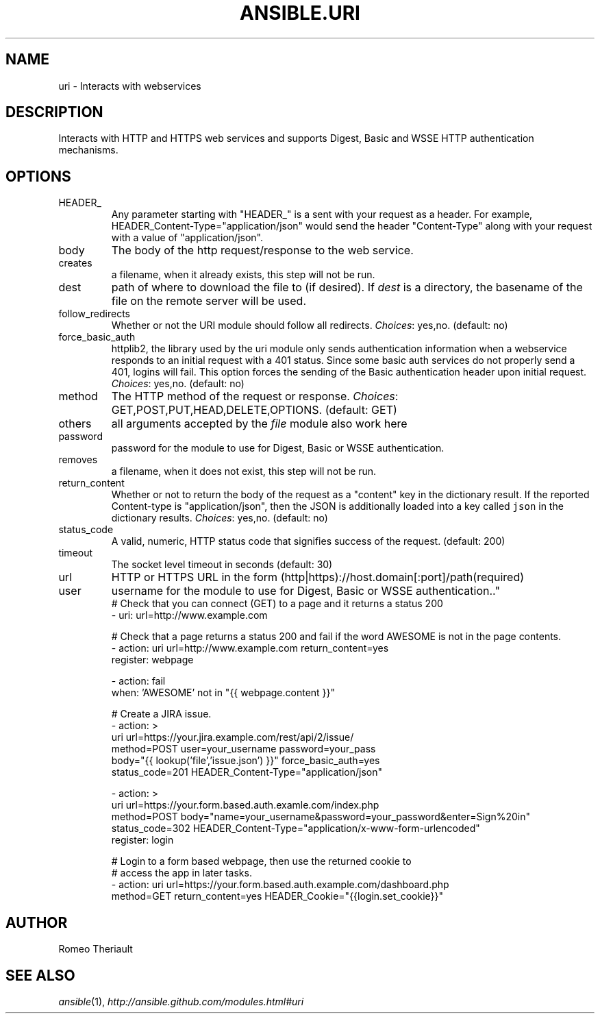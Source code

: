 .TH ANSIBLE.URI 3 "2013-09-13" "1.3.0" "ANSIBLE MODULES"
." generated from library/network/uri
.SH NAME
uri \- Interacts with webservices
." ------ DESCRIPTION
.SH DESCRIPTION
.PP
Interacts with HTTP and HTTPS web services and supports Digest, Basic and WSSE HTTP authentication mechanisms. 
." ------ OPTIONS
."
."
.SH OPTIONS
   
.IP HEADER_
Any parameter starting with "HEADER_" is a sent with your request as a header. For example, HEADER_Content-Type="application/json" would send the header "Content-Type" along with your request with a value of "application/json".   
.IP body
The body of the http request/response to the web service.   
.IP creates
a filename, when it already exists, this step will not be run.   
.IP dest
path of where to download the file to (if desired). If \fIdest\fR is a directory, the basename of the file on the remote server will be used.   
.IP follow_redirects
Whether or not the URI module should follow all redirects.
.IR Choices :
yes,no. (default: no)   
.IP force_basic_auth
httplib2, the library used by the uri module only sends authentication information when a webservice responds to an initial request with a 401 status. Since some basic auth services do not properly send a 401, logins will fail. This option forces the sending of the Basic authentication header upon initial request.
.IR Choices :
yes,no. (default: no)   
.IP method
The HTTP method of the request or response.
.IR Choices :
GET,POST,PUT,HEAD,DELETE,OPTIONS. (default: GET)   
.IP others
all arguments accepted by the \fIfile\fR module also work here   
.IP password
password for the module to use for Digest, Basic or WSSE authentication.   
.IP removes
a filename, when it does not exist, this step will not be run.   
.IP return_content
Whether or not to return the body of the request as a "content" key in the dictionary result. If the reported Content-type is "application/json", then the JSON is additionally loaded into a key called \fCjson\fR in the dictionary results.
.IR Choices :
yes,no. (default: no)   
.IP status_code
A valid, numeric, HTTP status code that signifies success of the request. (default: 200)   
.IP timeout
The socket level timeout in seconds (default: 30)   
.IP url
HTTP or HTTPS URL in the form (http|https)://host.domain[:port]/path(required)   
.IP user
username for the module to use for Digest, Basic or WSSE authentication.."
."
." ------ NOTES
."
."
." ------ EXAMPLES
." ------ PLAINEXAMPLES
.nf
# Check that you can connect (GET) to a page and it returns a status 200
- uri: url=http://www.example.com

# Check that a page returns a status 200 and fail if the word AWESOME is not in the page contents.
- action: uri url=http://www.example.com return_content=yes
  register: webpage

- action: fail
  when: 'AWESOME' not in "{{ webpage.content }}"


# Create a JIRA issue.
- action: >
        uri url=https://your.jira.example.com/rest/api/2/issue/ 
        method=POST user=your_username password=your_pass 
        body="{{ lookup('file','issue.json') }}" force_basic_auth=yes 
        status_code=201 HEADER_Content-Type="application/json"  

- action: > 
        uri url=https://your.form.based.auth.examle.com/index.php 
        method=POST body="name=your_username&password=your_password&enter=Sign%20in" 
        status_code=302 HEADER_Content-Type="application/x-www-form-urlencoded"
  register: login

# Login to a form based webpage, then use the returned cookie to
# access the app in later tasks.
- action: uri url=https://your.form.based.auth.example.com/dashboard.php
            method=GET return_content=yes HEADER_Cookie="{{login.set_cookie}}"

.fi

." ------- AUTHOR
.SH AUTHOR
Romeo Theriault
.SH SEE ALSO
.IR ansible (1),
.I http://ansible.github.com/modules.html#uri
